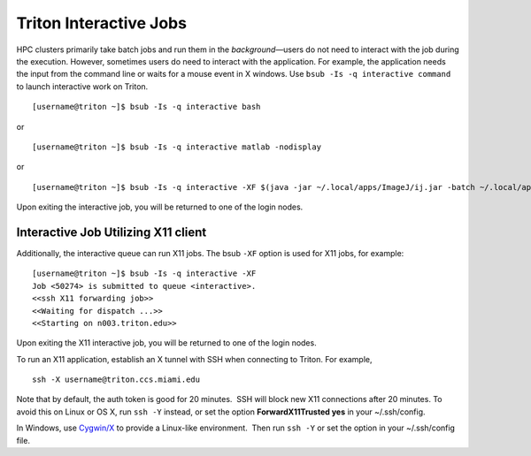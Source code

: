 .. _p-interactive: 

Triton Interactive Jobs
========================

HPC clusters primarily take batch jobs and run them in the
*background*—users do not need to interact with the job during the
execution. However, sometimes users do need to interact with the
application. For example, the application needs the input from the
command line or waits for a mouse event in X windows. Use
``bsub -Is -q interactive command`` to launch interactive work on
Triton.

::

    [username@triton ~]$ bsub -Is -q interactive bash

or

::

    [username@triton ~]$ bsub -Is -q interactive matlab -nodisplay

or

::

    [username@triton ~]$ bsub -Is -q interactive -XF $(java -jar ~/.local/apps/ImageJ/ij.jar -batch ~/.local/apps/ImageJ/macros/screenmill.txt)

Upon exiting the interactive job, you will be returned to one of the
login nodes.

Interactive Job Utilizing X11 client
------------------------------------

Additionally, the interactive queue can run X11 jobs. The bsub ``-XF``
option is used for X11 jobs, for example:

::

    [username@triton ~]$ bsub -Is -q interactive -XF 
    Job <50274> is submitted to queue <interactive>.
    <<ssh X11 forwarding job>>
    <<Waiting for dispatch ...>>
    <<Starting on n003.triton.edu>> 

Upon exiting the X11 interactive job, you will be returned to one of the
login nodes.

To run an X11 application, establish an X tunnel with SSH when
connecting to Triton. For example,

::

    ssh -X username@triton.ccs.miami.edu

Note that by default, the auth token is good for 20 minutes.  SSH will
block new X11 connections after 20 minutes. To avoid this on Linux or OS
X, run ``ssh -Y`` instead, or set the option **ForwardX11Trusted yes**
in your ~/.ssh/config.

In Windows, use \ `Cygwin/X <https://www.cygwin.com/>`__ to provide a
Linux-like environment.  Then run ``ssh -Y`` or set the option in your
~/.ssh/config file.
